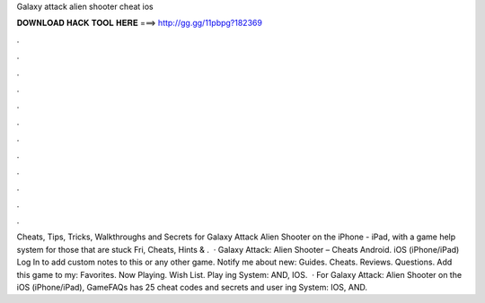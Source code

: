 Galaxy attack alien shooter cheat ios

𝐃𝐎𝐖𝐍𝐋𝐎𝐀𝐃 𝐇𝐀𝐂𝐊 𝐓𝐎𝐎𝐋 𝐇𝐄𝐑𝐄 ===> http://gg.gg/11pbpg?182369

.

.

.

.

.

.

.

.

.

.

.

.

Cheats, Tips, Tricks, Walkthroughs and Secrets for Galaxy Attack Alien Shooter on the iPhone - iPad, with a game help system for those that are stuck Fri, Cheats, Hints & .  · Galaxy Attack: Alien Shooter – Cheats Android. iOS (iPhone/iPad) Log In to add custom notes to this or any other game. Notify me about new: Guides. Cheats. Reviews. Questions. Add this game to my: Favorites. Now Playing. Wish List. Play ing System: AND, IOS.  · For Galaxy Attack: Alien Shooter on the iOS (iPhone/iPad), GameFAQs has 25 cheat codes and secrets and user ing System: IOS, AND.